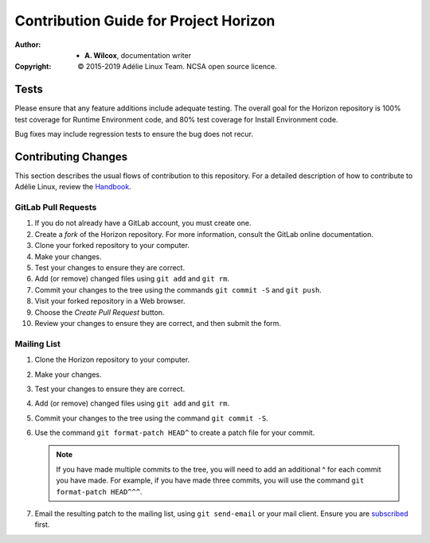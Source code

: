 ========================================
 Contribution Guide for Project Horizon
========================================
:Author:
  * **A. Wilcox**, documentation writer
:Copyright:
  © 2015-2019 Adélie Linux Team.  NCSA open source licence.



Tests
=====

Please ensure that any feature additions include adequate testing.  The
overall goal for the Horizon repository is 100% test coverage for Runtime
Environment code, and 80% test coverage for Install Environment code.

Bug fixes may include regression tests to ensure the bug does not recur.



Contributing Changes
====================

This section describes the usual flows of contribution to this repository.
For a detailed description of how to contribute to Adélie Linux, review the
Handbook_.

.. _Handbook: https://help.adelielinux.org/html/devel/


GitLab Pull Requests
````````````````````

#. If you do not already have a GitLab account, you must create one.

#. Create a *fork* of the Horizon repository.  For more information, consult
   the GitLab online documentation.

#. Clone your forked repository to your computer.

#. Make your changes.

#. Test your changes to ensure they are correct.

#. Add (or remove) changed files using ``git add`` and ``git rm``.

#. Commit your changes to the tree using the commands ``git commit -S`` and
   ``git push``.

#. Visit your forked repository in a Web browser.

#. Choose the *Create Pull Request* button.

#. Review your changes to ensure they are correct, and then submit the form.


Mailing List
````````````

#. Clone the Horizon repository to your computer.

#. Make your changes.

#. Test your changes to ensure they are correct.

#. Add (or remove) changed files using ``git add`` and ``git rm``.

#. Commit your changes to the tree using the command ``git commit -S``.

#. Use the command ``git format-patch HEAD^`` to create a patch file for your
   commit.

   .. note:: If you have made multiple commits to the tree, you will need to
             add an additional ^ for each commit you have made.  For example,
             if you have made three commits, you will use the command
             ``git format-patch HEAD^^^``.

#. Email the resulting patch to the mailing list, using ``git send-email`` or
   your mail client.  Ensure you are subscribed_ first.

.. _subscribed: https://lists.adelielinux.org/postorius/lists/horizon.lists.adelielinux.org/
